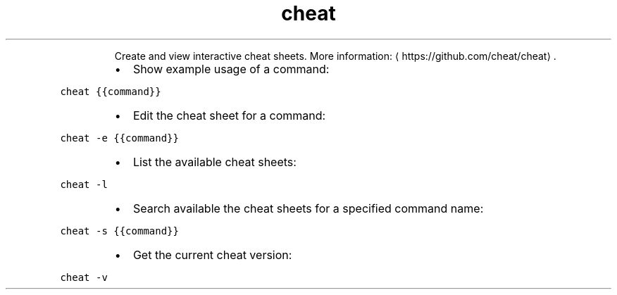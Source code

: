 .TH cheat
.PP
.RS
Create and view interactive cheat sheets.
More information: \[la]https://github.com/cheat/cheat\[ra]\&.
.RE
.RS
.IP \(bu 2
Show example usage of a command:
.RE
.PP
\fB\fCcheat {{command}}\fR
.RS
.IP \(bu 2
Edit the cheat sheet for a command:
.RE
.PP
\fB\fCcheat \-e {{command}}\fR
.RS
.IP \(bu 2
List the available cheat sheets:
.RE
.PP
\fB\fCcheat \-l\fR
.RS
.IP \(bu 2
Search available the cheat sheets for a specified command name:
.RE
.PP
\fB\fCcheat \-s {{command}}\fR
.RS
.IP \(bu 2
Get the current cheat version:
.RE
.PP
\fB\fCcheat \-v\fR
